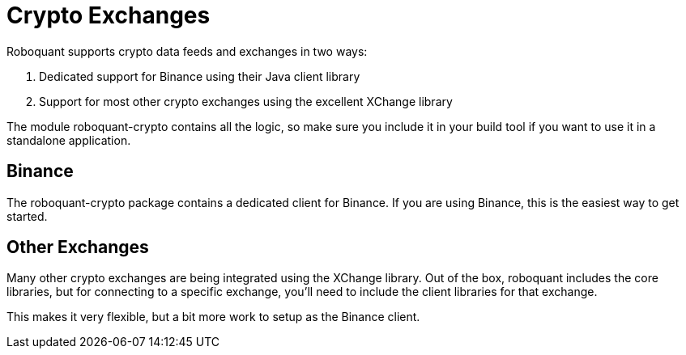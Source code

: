 = Crypto Exchanges
:jbake-date: 2020-01-15

Roboquant supports crypto data feeds and exchanges in two ways:

. Dedicated support for Binance using their Java client library
. Support for most other crypto exchanges using the excellent XChange library

The module roboquant-crypto contains all the logic, so make sure you include it in your build tool if you want to use it in a standalone application.

== Binance
The roboquant-crypto package contains a dedicated client for Binance. If you are using Binance, this is the easiest way to get started.


== Other Exchanges
Many other crypto exchanges are being integrated using the XChange library. Out of the box, roboquant includes the core libraries, but for connecting to a specific exchange, you'll need to include the client libraries for that exchange.

This makes it very flexible, but a bit more work to setup as the Binance client.

